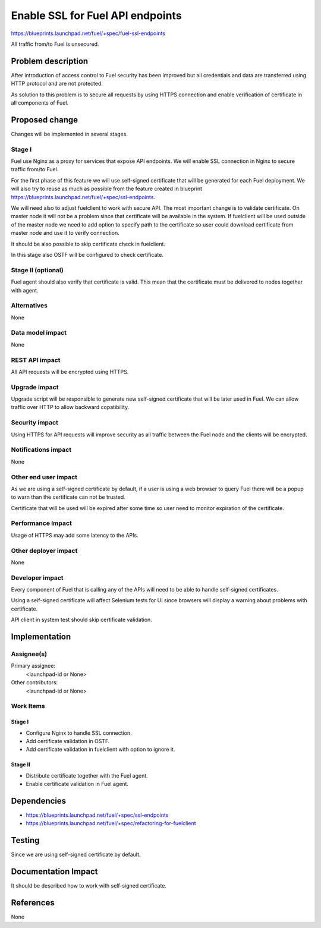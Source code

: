 ..
 This work is licensed under a Creative Commons Attribution 3.0 Unported
 License.

 http://creativecommons.org/licenses/by/3.0/legalcode

==========================================
Enable SSL for Fuel API endpoints
==========================================

https://blueprints.launchpad.net/fuel/+spec/fuel-ssl-endpoints

All traffic from/to Fuel is unsecured.

Problem description
===================

After introduction of access control to Fuel security has been improved
but all credentials and data are transferred using HTTP protocol and
are not protected.

As solution to this problem is to secure all requests by using HTTPS
connection and enable verification of certificate in all components
of Fuel.


Proposed change
===============

Changes will be implemented in several stages.

Stage I
-------

Fuel use Nginx as a proxy for services that expose API endpoints. We will
enable SSL connection in Nginx to secure traffic from/to Fuel.

For the first phase of this feature we will use self-signed certificate
that will be generated for each Fuel deployment. We will also try
to reuse as much as possible from the feature created in blueprint
https://blueprints.launchpad.net/fuel/+spec/ssl-endpoints.

We will need also to adjust fuelclient to work with secure API. The most
important change is to validate certificate. On master node it will not
be a problem since that certificate will be available in the system.
If fuelclient will be used outside of the master node we need to add option
to specify path to the certificate so user could download certificate from
master node and use it to verify connection.

It should be also possible to skip certificate check in fuelclient.

In this stage also OSTF will be configured to check certificate.


Stage II (optional)
-------------------

Fuel agent should also verify that certificate is valid. This mean that
the certificate must be delivered to nodes together with agent.


Alternatives
------------

None


Data model impact
-----------------

None


REST API impact
---------------

All API requests will be encrypted using HTTPS.


Upgrade impact
--------------

Upgrade script will be responsible to generate new self-signed certificate
that will be later used in Fuel. We can allow traffic over HTTP to allow
backward copatibility.


Security impact
---------------

Using HTTPS for API requests will improve security as all traffic between
the Fuel node and the clients will be encrypted.


Notifications impact
--------------------

None


Other end user impact
---------------------

As we are using a self-signed certificate by default, if a user is using a
web browser to query Fuel there will be a popup to warn than the certificate
can not be trusted.

Certificate that will be used will be expired after some time so user need to
monitor expiration of the certificate.


Performance Impact
------------------

Usage of HTTPS may add some latency to the APIs.


Other deployer impact
---------------------

None


Developer impact
----------------

Every component of Fuel that is calling any of the APIs will need to be able
to handle self-signed certificates.

Using a self-signed certificate will affect Selenium tests for UI since
browsers will display a warning about problems with certificate.

API client in system test should skip certificate validation.


Implementation
==============

Assignee(s)
-----------

Primary assignee:
  <launchpad-id or None>

Other contributors:
  <launchpad-id or None>


Work Items
----------

Stage I
^^^^^^^

* Configure Nginx to handle SSL connection.

* Add certificate validation in OSTF.

* Add certificate validation in fuelclient with option to ignore it.


Stage II
^^^^^^^^

* Distribute certificate together with the Fuel agent.

* Enable certificate validation in Fuel agent.


Dependencies
============

* https://blueprints.launchpad.net/fuel/+spec/ssl-endpoints

* https://blueprints.launchpad.net/fuel/+spec/refactoring-for-fuelclient


Testing
=======

Since we are using self-signed certificate by default.


Documentation Impact
====================

It should be described how to work with self-signed certificate.


References
==========

None
